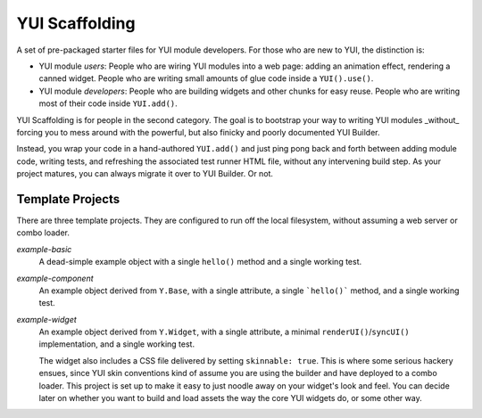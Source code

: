 YUI Scaffolding
===============

A set of pre-packaged starter files for YUI module developers. For those who are 
new to YUI, the distinction is: 

* YUI module *users*: People who are wiring YUI modules into a web page: adding an 
  animation effect, rendering a canned widget. People who are writing small amounts 
  of glue code inside a ``YUI().use()``.
* YUI module *developers*: People who are building widgets and other chunks for 
  easy reuse. People who are writing most of their code inside ``YUI.add()``.

YUI Scaffolding is for people in the second category. The goal is to bootstrap your
way to writing YUI modules _without_ forcing you to mess around with the powerful, 
but also finicky and poorly documented YUI Builder.

Instead, you wrap your code in a hand-authored ``YUI.add()`` and just ping pong 
back and forth between adding module code, writing tests, and refreshing the 
associated test runner HTML file, without any intervening build step. As your project 
matures, you can always migrate it over to YUI Builder. Or not.

Template Projects
-----------------

There are three template projects. They are configured to run off the local 
filesystem, without assuming a web server or combo loader.

*example-basic*
    A dead-simple example object with a single ``hello()`` method and a single
    working test.

*example-component*
    An example object derived from ``Y.Base``, with a single attribute, a single
    ```hello()``` method, and a single working test.

*example-widget*
    An example object derived from ``Y.Widget``, with a single attribute, a 
    minimal ``renderUI()``/``syncUI()`` implementation, and a single working test. 
    
    The widget also includes a CSS file delivered by setting ``skinnable: true``. 
    This is where some serious hackery ensues, since YUI skin conventions kind of
    assume you are using the builder and have deployed to a combo loader. This
    project is set up to make it easy to just noodle away on your widget's look and 
    feel. You can decide later on whether you want to build and load assets the way 
    the core YUI widgets do, or some other way.